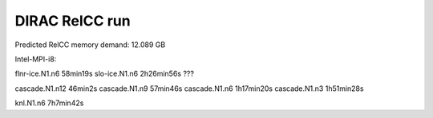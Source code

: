 ===============
DIRAC RelCC run
===============

Predicted RelCC memory demand:          12.089 GB

Intel-MPI-i8:

flnr-ice.N1.n6   58min19s
slo-ice.N1.n6    2h26min56s  ???

cascade.N1.n12   46min2s
cascade.N1.n9    57min46s
cascade.N1.n6    1h17min20s
cascade.N1.n3    1h51min28s

knl.N1.n6        7h7min42s

